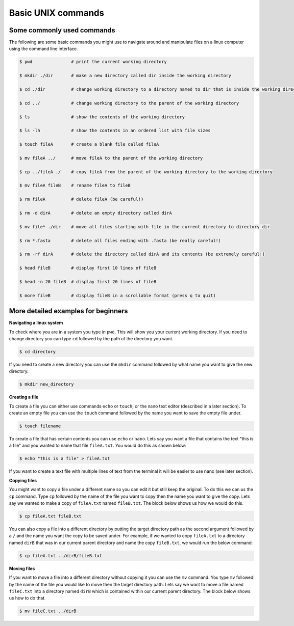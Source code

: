 .. _basic_unix:

==================================
Basic UNIX commands
==================================

--------------------------------
Some commonly used commands
--------------------------------

The following are some basic commands you might use to navigate around and manipulate files on a linux computer using the command line interface. 

.. code-block:: bash

	$ pwd               # print the current working directory

	$ mkdir ​./dir       # make a new directory ​called dir​ inside the working directory

	$ cd ​./dir          # change working directory to a directory named to ​dir​ that is inside the working directory

	$ cd ../            # change working directory to the parent of the working directory

	$ ls                # show the contents of the working directory

	$ ls -lh            # show the contents in an ordered list with file sizes

	$ touch fileA       # create a blank file called fileA

	$ mv fileA ../      # move ​fileA ​to the parent of the working directory

	$ cp ../fileA ./    # copy ​fileA​ from the parent of the working directory to the working directory

	$ mv fileA fileB    # rename ​fileA​ to ​fileB

	$ rm fileA          # delete ​fileA ​(be careful!)

	$ rm -d dirA        # delete an empty directory called dirA

	$ mv file* ./dir    # move all files starting with ​file​ in the current directory to directory ​dir

	$ rm *.fasta        # delete all files ending with ​.fasta ​(be really careful!)

	$ rm -rf dirA       # delete the directory called dirA and its contents (be extremely careful!)

	$ head ​fileB        # display first 10 lines of ​fileB

	$ head -n 20 ​fileB  # display first 20 lines of ​fileB

	$ more ​fileB        # display ​fileB ​in a scrollable format (press q to quit)

----------------------------------------------------
More detailed examples for beginners
----------------------------------------------------

**Navigating a linux system**

To check where you are in a system you type in ``pwd``. This will show you your current working directory. 
If you need to change directory you can type ``cd`` followed  by the path of the directory you want. 

.. code-block:: bash

	$ cd directory

If you need to create a new directory you can use the ``mkdir`` command followed by what name you want to give the new directory.

.. code-block:: bash 
	
	$ mkdir new_directory

**Creating a file** 

To create a file you can either use commands ``echo`` or ``touch``, or the nano text editor (described in a later section).
To create an empty file you can use the ``touch`` command followed by the name you want to save the empty file under. 

.. code-block:: bash 

	$ touch filename 

To create a file that has certain contents you can use ``echo`` or ``nano``. 
Lets say you want a file that contains the text "this is a file" and you wanted to name that file ``fileA.txt``. 
You would do this as shown below:   

.. code-block:: bash 

	$ echo "this is a file" > fileA.txt

If you want to create a text file with multiple lines of text from the terminal it will be easier to use nano (see later section).

**Copying files**

You might want to copy a file under a different name so you can edit it but still keep the original. 
To do this we can us the ``cp`` command. Type ``cp`` followed by the name of the file you want to copy then the name you want to give the copy. 
Lets say we wanted to make a copy of ``fileA.txt`` named ``fileB.txt``. The block below shows us how we would do this.

.. code-block:: bash

	$ cp fileA.txt fileB.txt

You can also copy a file into a different directory by putting the target directory path as the second argument followed by a ``/`` and the name you want the copy to be saved under.
For example, if we wanted to copy ``fileA.txt`` to a directory named ``dirB`` that was in our current parent directory and name the copy ``fileB.txt``, we would run the below command:

.. code-block:: bash 

	$ cp fileA.txt ../dirB/fileB.txt 

**Moving files**

If you want to move a file into a different directory without copying it you can use the ``mv`` command. 
You type ``mv`` followed by the name of the file you would like to move then the target directory path.
Lets say we want to move a file named ``fileC.txt`` into a directory named ``dirB`` which is contained within our current parent directory. 
The block below shows us how to do that.

.. code-block:: bash 

	$ mv fileC.txt ../dirB
